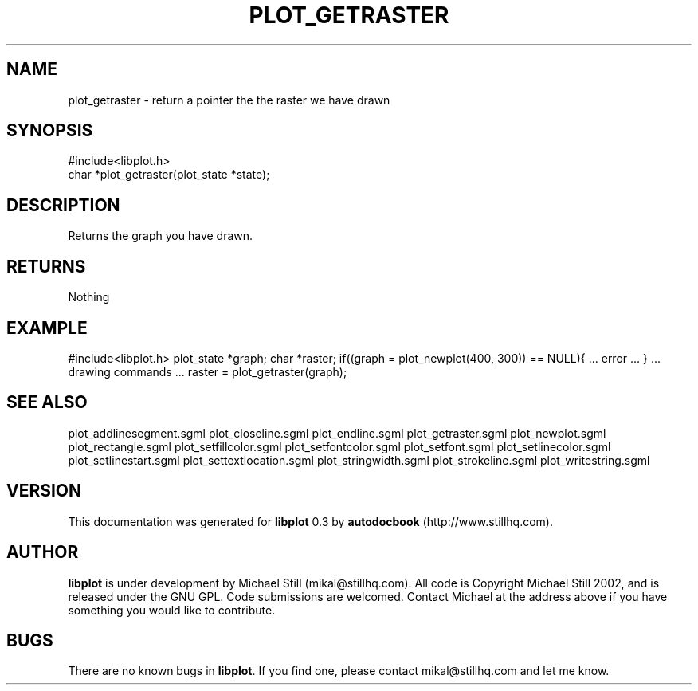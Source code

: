 .\" This manpage has been automatically generated by docbook2man 
.\" from a DocBook document.  This tool can be found at:
.\" <http://shell.ipoline.com/~elmert/comp/docbook2X/> 
.\" Please send any bug reports, improvements, comments, patches, 
.\" etc. to Steve Cheng <steve@ggi-project.org>.
.TH "PLOT_GETRASTER" "3" "08 October 2002" "" ""
.SH NAME
plot_getraster \- return a pointer the the raster we have drawn
.SH SYNOPSIS

.nf
 #include<libplot.h>
 char *plot_getraster(plot_state *state);
.fi
.SH "DESCRIPTION"
.PP
Returns the graph you have drawn.
.SH "RETURNS"
.PP
Nothing
.SH "EXAMPLE"
.PP
#include<libplot.h>
plot_state *graph;
char *raster;
if((graph = plot_newplot(400, 300)) == NULL){
\&... error ...
}
\&... drawing commands ...
raster = plot_getraster(graph);
.SH "SEE ALSO"
.PP
plot_addlinesegment.sgml plot_closeline.sgml plot_endline.sgml plot_getraster.sgml plot_newplot.sgml plot_rectangle.sgml plot_setfillcolor.sgml plot_setfontcolor.sgml plot_setfont.sgml plot_setlinecolor.sgml plot_setlinestart.sgml plot_settextlocation.sgml plot_stringwidth.sgml plot_strokeline.sgml plot_writestring.sgml
.SH "VERSION"
.PP
This documentation was generated for \fBlibplot\fR 0.3 by \fBautodocbook\fR (http://www.stillhq.com).
.SH "AUTHOR"
.PP
\fBlibplot\fR is under development by Michael Still (mikal@stillhq.com). All code is Copyright Michael Still 2002,  and is released under the GNU GPL. Code submissions are welcomed. Contact Michael at the address above if you have something you would like to contribute.
.SH "BUGS"
.PP
There  are no known bugs in \fBlibplot\fR. If you find one, please contact mikal@stillhq.com and let me know.
